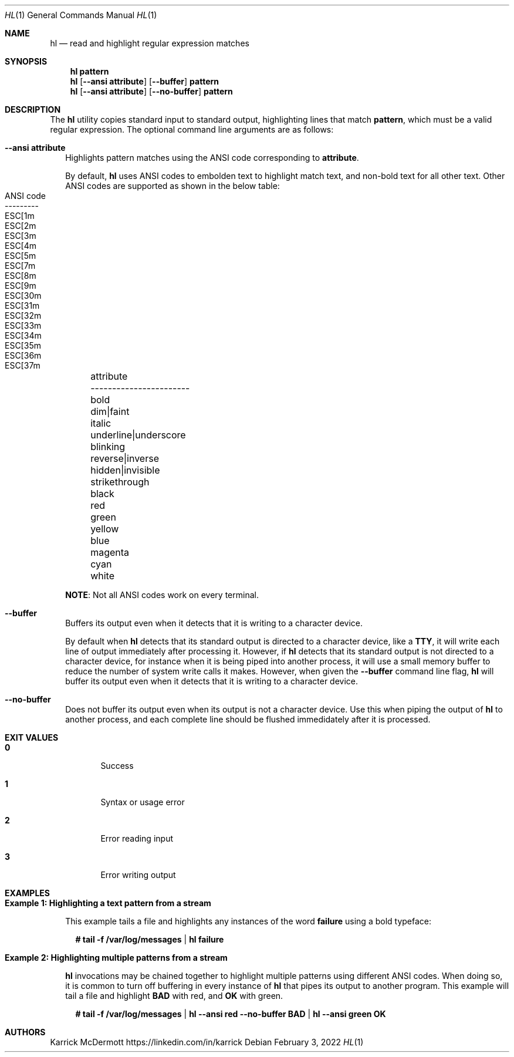 .Dd February 3, 2022
.Dt HL 1
.Os
.\" PROLOGUE
.Sh NAME
.Nm hl
.Nd read and highlight regular expression matches
.Sh SYNOPSIS
.Nm hl Cm pattern
.Nm hl
.Op Fl \-ansi Cm attribute
.Op Fl \-buffer
.Cm pattern
.Nm hl
.Op Fl \-ansi Cm attribute
.Op Fl \-no\-buffer
.Cm pattern
.\"
.Sh DESCRIPTION
The
.Nm
utility copies standard input to standard output, highlighting lines that match
.Cm pattern ,
which must be a valid regular expression.
The optional command line arguments are as follows:
.Bl -tag -width 0n
.It Fl \-ansi Cm attribute
Highlights pattern matches using the ANSI code corresponding to
.Cm attribute .
.Bd -ragged
By default,
.Nm
uses ANSI codes to embolden text to highlight match text, and non-bold
text for all other text.
Other ANSI codes are supported as shown in the below table:
.Bl -column -offset left 1111111111111111111111 222222222
.It attribute                     Ta ANSI code
.It -----------------------       Ta ---------
.It bold                          Ta ESC[1m
.It dim Ns | Ns faint             Ta ESC[2m
.It italic                        Ta ESC[3m
.It underline Ns | Ns underscore  Ta ESC[4m
.It blinking                      Ta ESC[5m
.It reverse Ns | Ns inverse       Ta ESC[7m
.It hidden Ns | Ns invisible      Ta ESC[8m
.It strikethrough                 Ta ESC[9m
.It black                         Ta ESC[30m
.It red                           Ta ESC[31m
.It green                         Ta ESC[32m
.It yellow                        Ta ESC[33m
.It blue                          Ta ESC[34m
.It magenta                       Ta ESC[35m
.It cyan                          Ta ESC[36m
.It white                         Ta ESC[37m
.El
.Ed
.Pp
.Sy NOTE :
Not all ANSI codes work on every terminal.
.It Fl \-buffer
Buffers its output even when it detects that it is writing to a
character device.
.Bd -ragged
By default when
.Nm
detects that its standard output is directed to a character device, like a
.Cm TTY ,
it will write each line of output immediately after processing it.
However, if
.Nm
detects that its standard output is not directed to a character
device, for instance when it is being piped into another process, it
will use a small memory buffer to reduce the number of system write
calls it makes.
However, when given the
.Fl \-buffer
command line flag,
.Nm
will buffer its output even when it detects that it is writing to a
character device.
.Ed
.It Fl \-no\-buffer
Does not buffer its output even when its output is not a character
device.
Use this when piping the output of
.Nm
to another process, and each complete line should be flushed
immedidately after it is processed.
.El
.Sh EXIT VALUES
.Bl -tag -width Ds
.It Cm 0
Success
.It Cm 1
Syntax or usage error
.It Cm 2
Error reading input
.It Cm 3
Error writing output
.El
.Sh EXAMPLES
.Bl -tag -width 0n
.It Sy Example 1\&: Highlighting a text pattern from a stream
.Pp
This example tails a file and highlights any instances of the word
.Cm failure
using a bold typeface:
.Bd -literal -offset 2n
.Li # Ic tail \-f /var/log/messages | hl failure
.Ed
.It Sy Example 2\&: Highlighting multiple patterns from a stream
.Pp
.Nm
invocations may be chained together to highlight multiple patterns
using different ANSI codes.
When doing so, it is common to turn off buffering in every instance of
.Nm
that pipes its output to another program.
This example will tail a file and highlight
.Cm BAD
with red, and
.Cm OK
with green.
.Bd -literal -offset 2n
.Li # Ic tail \-f /var/log/messages | hl \-\-ansi red \-\-no\-buffer BAD | hl \-\-ansi green OK
.Ed
.El
.\" EPILOGUE
.Sh AUTHORS
.An Karrick McDermott
.Lk https://linkedin.com/in/karrick
.sp
